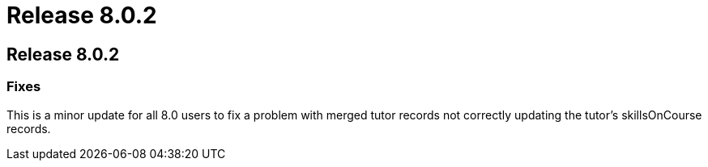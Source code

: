 = Release 8.0.2

== Release 8.0.2

=== Fixes

This is a minor update for all 8.0 users to fix a problem with merged
tutor records not correctly updating the tutor's skillsOnCourse records.
